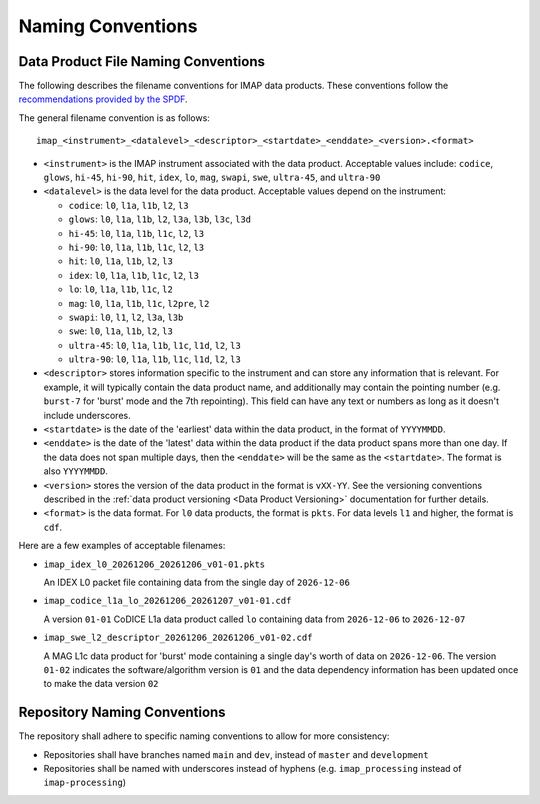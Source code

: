 .. _naming-conventions:

Naming Conventions
------------------

Data Product File Naming Conventions
^^^^^^^^^^^^^^^^^^^^^^^^^^^^^^^^^^^^

The following describes the filename conventions for IMAP data products. These conventions follow the `recommendations
provided by the SPDF <https://spdf.gsfc.nasa.gov/guidelines/filenaming_recommendations.html>`_.

The general filename convention is as follows::

    imap_<instrument>_<datalevel>_<descriptor>_<startdate>_<enddate>_<version>.<format>

* ``<instrument>`` is the IMAP instrument associated with the data product. Acceptable values include: ``codice``,
  ``glows``, ``hi-45``, ``hi-90``, ``hit``, ``idex``, ``lo``, ``mag``, ``swapi``, ``swe``, ``ultra-45``, and
  ``ultra-90``

* ``<datalevel>`` is the data level for the data product.  Acceptable values depend on the instrument:

  * ``codice``: ``l0``, ``l1a``, ``l1b``, ``l2``, ``l3``
  * ``glows``: ``l0``, ``l1a``, ``l1b``, ``l2``, ``l3a``, ``l3b``, ``l3c``, ``l3d``
  * ``hi-45``: ``l0``, ``l1a``, ``l1b``, ``l1c``, ``l2``, ``l3``
  * ``hi-90``: ``l0``, ``l1a``, ``l1b``, ``l1c``, ``l2``, ``l3``
  * ``hit``: ``l0``, ``l1a``, ``l1b``, ``l2``, ``l3``
  * ``idex``: ``l0``, ``l1a``, ``l1b``, ``l1c``, ``l2``, ``l3``
  * ``lo``: ``l0``, ``l1a``, ``l1b``, ``l1c``, ``l2``
  * ``mag``: ``l0``, ``l1a``, ``l1b``, ``l1c``, ``l2pre``, ``l2``
  * ``swapi``: ``l0``, ``l1``, ``l2``, ``l3a``, ``l3b``
  * ``swe``: ``l0``, ``l1a``, ``l1b``, ``l2``, ``l3``
  * ``ultra-45``: ``l0``, ``l1a``, ``l1b``, ``l1c``, ``l1d``, ``l2``, ``l3``
  * ``ultra-90``: ``l0``, ``l1a``, ``l1b``, ``l1c``, ``l1d``, ``l2``, ``l3``

* ``<descriptor>`` stores information specific to the instrument and can store any information that is relevant. For
  example, it will typically contain the data product name, and additionally may contain the pointing number (e.g.
  ``burst-7`` for 'burst' mode and the 7th repointing). This field can have any text or numbers as long as it doesn't
  include underscores.
* ``<startdate>`` is the date of the 'earliest' data within the data product, in the format of ``YYYYMMDD``.
* ``<enddate>`` is the date of the 'latest' data within the data product if the data product spans more than one day.
  If the data does not span multiple days, then the ``<enddate>`` will be the same as the ``<startdate>``. The format
  is also ``YYYYMMDD``.
* ``<version>`` stores the version of the data product in the format is ``vXX-YY``.  See the versioning conventions
  described in the :ref:`data product versioning <Data Product Versioning>` documentation for further details.
* ``<format>`` is the data format. For ``l0`` data products, the format is ``pkts``. For data levels ``l1`` and higher,
  the format is ``cdf``.

Here are a few examples of acceptable filenames:

* ``imap_idex_l0_20261206_20261206_v01-01.pkts``

  An IDEX L0 packet file containing data from the single day of ``2026-12-06``

* ``imap_codice_l1a_lo_20261206_20261207_v01-01.cdf``

  A version ``01-01`` CoDICE L1a data product called ``lo`` containing data from ``2026-12-06`` to ``2026-12-07``

* ``imap_swe_l2_descriptor_20261206_20261206_v01-02.cdf``

  A MAG L1c data product for 'burst' mode containing a single day's worth of data on ``2026-12-06``. The version ``01-02``
  indicates the software/algorithm version is ``01`` and the data dependency information has been updated once to
  make the data version ``02``


Repository Naming Conventions
^^^^^^^^^^^^^^^^^^^^^^^^^^^^^

The repository shall adhere to specific naming conventions to allow for more consistency:

* Repositories shall have branches named ``main`` and ``dev``, instead of ``master`` and ``development``
* Repositories shall be named with underscores instead of hyphens (e.g. ``imap_processing`` instead of
  ``imap-processing``)